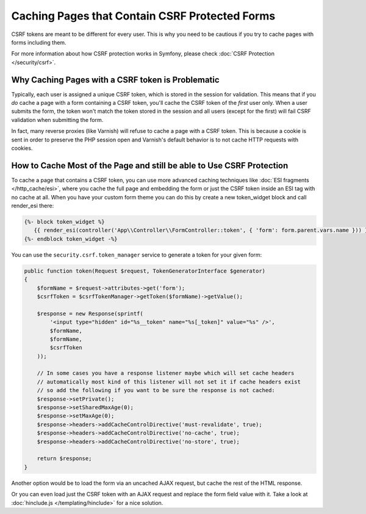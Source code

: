 .. index::
    single: Cache; CSRF; Forms

Caching Pages that Contain CSRF Protected Forms
===============================================

CSRF tokens are meant to be different for every user. This is why you
need to be cautious if you try to cache pages with forms including them.

For more information about how CSRF protection works in Symfony, please
check :doc:`CSRF Protection </security/csrf>`.

Why Caching Pages with a CSRF token is Problematic
--------------------------------------------------

Typically, each user is assigned a unique CSRF token, which is stored in
the session for validation. This means that if you *do* cache a page with
a form containing a CSRF token, you'll cache the CSRF token of the *first*
user only. When a user submits the form, the token won't match the token
stored in the session and all users (except for the first) will fail CSRF
validation when submitting the form.

In fact, many reverse proxies (like Varnish) will refuse to cache a page
with a CSRF token. This is because a cookie is sent in order to preserve
the PHP session open and Varnish's default behavior is to not cache HTTP
requests with cookies.

How to Cache Most of the Page and still be able to Use CSRF Protection
----------------------------------------------------------------------

To cache a page that contains a CSRF token, you can use more advanced caching
techniques like :doc:`ESI fragments </http_cache/esi>`, where you cache the full
page and embedding the form or just the CSRF token inside an ESI tag with no
cache at all. When you have your custom form theme you can do this by create a
new token_widget block and call render_esi there:

.. code-block:: twig

    {%- block token_widget %}
       {{ render_esi(controller('App\\Controller\\FormController::token', { 'form': form.parent.vars.name })) }}
    {%- endblock token_widget -%}
    
You can use the ``security.csrf.token_manager`` service to generate a token for your given form:

.. code-block:: php

    public function token(Request $request, TokenGeneratorInterface $generator)
    {
        $formName = $request->attributes->get('form');
        $csrfToken = $csrfTokenManager->getToken($formName)->getValue();

        $response = new Response(sprintf(
            '<input type="hidden" id="%s__token" name="%s[_token]" value="%s" />',
            $formName,
            $formName,
            $csrfToken
        ));
        
        // In some cases you have a response listener maybe which will set cache headers
        // automatically most kind of this listener will not set it if cache headers exist
        // so add the following if you want to be sure the response is not cached:
        $response->setPrivate();
        $response->setSharedMaxAge(0);
        $response->setMaxAge(0);
        $response->headers->addCacheControlDirective('must-revalidate', true);
        $response->headers->addCacheControlDirective('no-cache', true);
        $response->headers->addCacheControlDirective('no-store', true);
        
        return $response;
    }

Another option would be to load the form via an uncached AJAX request, but
cache the rest of the HTML response.

Or you can even load just the CSRF token with an AJAX request and replace the
form field value with it. Take a look at :doc:`hinclude.js </templating/hinclude>`
for a nice solution.

.. _`Cross-site request forgery`: http://en.wikipedia.org/wiki/Cross-site_request_forgery
.. _`Security CSRF Component`: https://github.com/symfony/security-csrf
